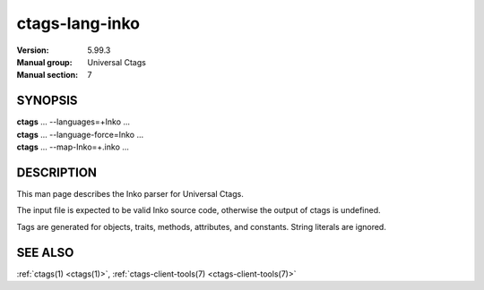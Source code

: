 .. _ctags_lang-inko(7):

======================================================================
ctags-lang-inko
======================================================================

:Version: 5.99.3
:Manual group: Universal Ctags
:Manual section: 7

SYNOPSIS
--------
|	**ctags** ... --languages=+Inko ...
|	**ctags** ... --language-force=Inko ...
|	**ctags** ... --map-Inko=+.inko ...

DESCRIPTION
-----------
This man page describes the Inko parser for Universal Ctags.

The input file is expected to be valid Inko source code, otherwise the output of
ctags is undefined.

Tags are generated for objects, traits, methods, attributes, and constants.
String literals are ignored.

SEE ALSO
--------
:ref:`ctags(1) <ctags(1)>`, :ref:`ctags-client-tools(7) <ctags-client-tools(7)>`
